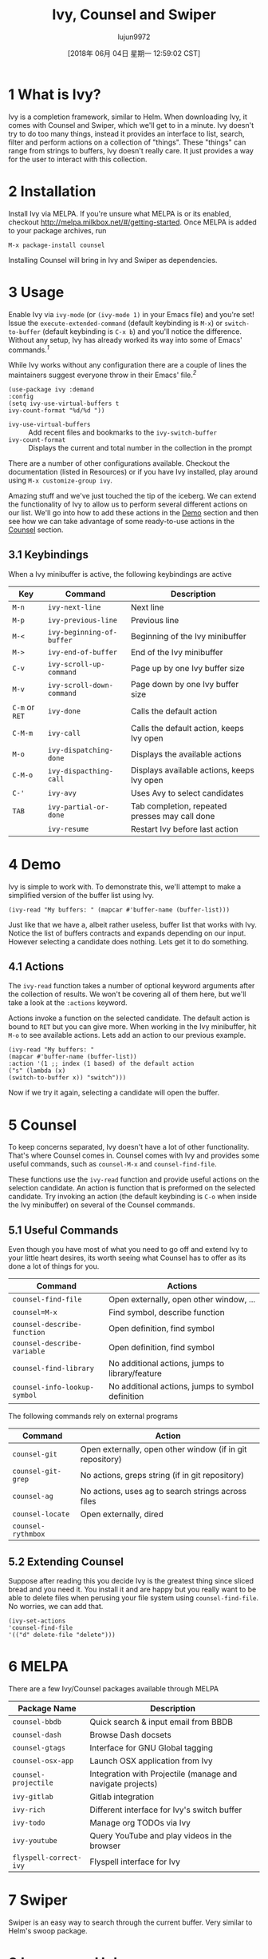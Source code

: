 #+TITLE: Ivy, Counsel and Swiper
#+URL: https://writequit.org/denver-emacs/presentations/2017-04-11-ivy.html
#+AUTHOR: lujun9972
#+TAGS: raw
#+DATE: [2018年 06月 04日 星期一 12:59:02 CST]
#+LANGUAGE:  zh-CN
#+OPTIONS:  H:6 num:nil toc:t \n:nil ::t |:t ^:nil -:nil f:t *:t <:nil

* 1 What is Ivy?
   :PROPERTIES:
   :CUSTOM_ID: org121eea9
   :END:

Ivy is a completion framework, similar to Helm. When downloading
Ivy, it comes with Counsel and Swiper, which we'll get to in a
minute. Ivy doesn't try to do too many things, instead it provides
an interface to list, search, filter and perform actions on a
collection of "things". These "things" can range from strings to
buffers, Ivy doesn't really care. It just provides a way for the
user to interact with this collection.

* 2 Installation
   :PROPERTIES:
   :CUSTOM_ID: orgc2d4898
   :END:

Install Ivy via MELPA. If you're unsure what MELPA is or its
enabled, checkout [[http://melpa.milkbox.net/#/getting-started]]. Once
MELPA is added to your package archives, run

#+BEGIN_EXAMPLE
     M-x package-install counsel
#+END_EXAMPLE

Installing Counsel will bring in Ivy and Swiper as dependencies.

* 3 Usage
   :PROPERTIES:
   :CUSTOM_ID: orgac4d444
   :END:

Enable Ivy via =ivy-mode= (or =(ivy-mode 1)= in your Emacs file) and
you're set! Issue the =execute-extended-command= (default keybinding
is =M-x=) or =switch-to-buffer= (default keybinding is =C-x b=) and
you'll notice the difference. Without any setup, Ivy has already
worked its way into some of Emacs' commands.^{[[fn.1][1]]}

[[file:files/m-x-usage.gif]]

While Ivy works without any configuration there are a couple of
lines the maintainers suggest everyone throw in their Emacs'
file.^{[[fn.2][2]]}

#+BEGIN_EXAMPLE
     (use-package ivy :demand
     :config
     (setq ivy-use-virtual-buffers t
     ivy-count-format "%d/%d "))
#+END_EXAMPLE

- =ivy-use-virtual-buffers= :: Add recent files and bookmarks to the
  =ivy-switch-buffer=
- =ivy-count-format= :: Displays the current and total number in the
  collection in the prompt

There are a number of other configurations available. Checkout the
documentation (listed in Resources) or if you have Ivy installed,
play around using =M-x customize-group ivy=.

Amazing stuff and we've just touched the tip of the iceberg. We can
extend the functionality of Ivy to allow us to perform several
different actions on our list. We'll go into how to add these
actions in the [[#org13b1c6d][Demo]] section and then see how we can take advantage
of some ready-to-use actions in the [[#org2d4e119][Counsel]] section.

** 3.1 Keybindings
    :PROPERTIES:
    :CUSTOM_ID: org932cd86
    :END:

When a Ivy minibuffer is active, the following keybindings are
active

| Key              | Command                     | Description                                      |
|------------------+-----------------------------+--------------------------------------------------|
| =M-n=            | =ivy-next-line=             | Next line                                        |
| =M-p=            | =ivy-previous-line=         | Previous line                                    |
| =M-<=            | =ivy-beginning-of-buffer=   | Beginning of the Ivy minibuffer                  |
| =M->=            | =ivy-end-of-buffer=         | End of the Ivy minibuffer                        |
| =C-v=            | =ivy-scroll-up-command=     | Page up by one Ivy buffer size                   |
| =M-v=            | =ivy-scroll-down-command=   | Page down by one Ivy buffer size                 |
| =C-m= or =RET=   | =ivy-done=                  | Calls the default action                         |
| =C-M-m=          | =ivy-call=                  | Calls the default action, keeps Ivy open         |
| =M-o=            | =ivy-dispatching-done=      | Displays the available actions                   |
| =C-M-o=          | =ivy-dispacthing-call=      | Displays available actions, keeps Ivy open       |
| =C-'=            | =ivy-avy=                   | Uses Avy to select candidates                    |
| =TAB=            | =ivy-partial-or-done=       | Tab completion, repeated presses may call done   |
|                  | =ivy-resume=                | Restart Ivy before last action                   |

* 4 Demo
   :PROPERTIES:
   :CUSTOM_ID: org13b1c6d
   :END:

Ivy is simple to work with. To demonstrate this, we'll attempt
to make a simplified version of the buffer list using Ivy.

#+BEGIN_EXAMPLE
     (ivy-read "My buffers: " (mapcar #'buffer-name (buffer-list)))
#+END_EXAMPLE

Just like that we have a, albeit rather useless, buffer list that
works with Ivy. Notice the list of buffers contracts and expands
depending on our input. However selecting a candidate does
nothing. Lets get it to do something.

** 4.1 Actions
    :PROPERTIES:
    :CUSTOM_ID: org29359ae
    :END:

The =ivy-read= function takes a number of optional keyword
arguments after the collection of results. We won't be covering all
of them here, but we'll take a look at the =:actions= keyword.

Actions invoke a function on the selected candidate. The default
action is bound to =RET= but you can give more. When working in the
Ivy minibuffer, hit =M-o= to see available actions. Lets add an
action to our previous example.

#+BEGIN_EXAMPLE
     (ivy-read "My buffers: "
     (mapcar #'buffer-name (buffer-list))
     :action '(1 ;; index (1 based) of the default action
     ("s" (lambda (x)
     (switch-to-buffer x)) "switch")))
#+END_EXAMPLE

Now if we try it again, selecting a candidate will open the buffer.

* 5 Counsel
   :PROPERTIES:
   :CUSTOM_ID: org2d4e119
   :END:

To keep concerns separated, Ivy doesn't have a lot of other
functionality. That's where Counsel comes in. Counsel comes with Ivy
and provides some useful commands, such as =counsel-M-x= and
=counsel-find-file=.

These functions use the =ivy-read= function and provide useful
actions on the selection candidate. An action is function that is
preformed on the selected candidate. Try invoking an action (the
default keybinding is =C-o= when inside the Ivy minibuffer) on
several of the Counsel commands.

[[file:files/action.gif]]

** 5.1 Useful Commands
    :PROPERTIES:
    :CUSTOM_ID: org0be1c7d
    :END:

Even though you have most of what you need to go off and extend Ivy
to your little heart desires, its worth seeing what Counsel has to
offer as its done a lot of things for you.

| Command                        | Actions                                             |
|--------------------------------+-----------------------------------------------------|
| =counsel-find-file=            | Open externally, open other window, ...             |
| =counsel=M-x=                  | Find symbol, describe function                      |
| =counsel-describe-function=    | Open definition, find symbol                        |
| =counsel-describe-variable=    | Open definition, find symbol                        |
| =counsel-find-library=         | No additional actions, jumps to library/feature     |
| =counsel-info-lookup-symbol=   | No additional actions, jumps to symbol definition   |

The following commands rely on external programs

| Command              | Action                                                      |
|----------------------+-------------------------------------------------------------|
| =counsel-git=        | Open externally, open other window (if in git repository)   |
| =counsel-git-grep=   | No actions, greps string (if in git repository)             |
| =counsel-ag=         | No actions, uses ag to search strings across files          |
| =counsel-locate=     | Open externally, dired                                      |
| =counsel-rythmbox=   |                                                             |

** 5.2 Extending Counsel
    :PROPERTIES:
    :CUSTOM_ID: org5467c13
    :END:

Suppose after reading this you decide Ivy is the greatest thing
since sliced bread and you need it. You install it and are happy
but you really want to be able to delete files when perusing your
file system using =counsel-find-file=. No worries, we can add that.

#+BEGIN_EXAMPLE
     (ivy-set-actions
     'counsel-find-file
     '(("d" delete-file "delete")))
#+END_EXAMPLE

* 6 MELPA
   :PROPERTIES:
   :CUSTOM_ID: org01d3391
   :END:

There are a few Ivy/Counsel packages available through MELPA

| Package Name             | Description                                                  |
|--------------------------+--------------------------------------------------------------|
| =counsel-bbdb=           | Quick search & input email from BBDB                         |
| =counsel-dash=           | Browse Dash docsets                                          |
| =counsel-gtags=          | Interface for GNU Global tagging                             |
| =counsel-osx-app=        | Launch OSX application from Ivy                              |
| =counsel-projectile=     | Integration with Projectile (manage and navigate projects)   |
| =ivy-gitlab=             | Gitlab integration                                           |
| =ivy-rich=               | Different interface for Ivy's switch buffer                  |
| =ivy-todo=               | Manage org TODOs via Ivy                                     |
| =ivy-youtube=            | Query YouTube and play videos in the browser                 |
| =flyspell-correct-ivy=   | Flyspell interface for Ivy                                   |

* 7 Swiper
   :PROPERTIES:
   :CUSTOM_ID: org2a0607f
   :END:

Swiper is an easy way to search through the current buffer. Very
similar to Helm's swoop package.

[[file:files/swiper.gif]]

* 8 Ivy versus Helm
   :PROPERTIES:
   :CUSTOM_ID: org799b785
   :END:

I only used Helm for a very short period of time so I'm unable to
provide compare the two fairly. I never ran into issues with Helm
when I did run it. The one thing I can say was there was always a
nagging feeling that I wasn't using Helm to its full potential. It
felt like I had my hands on a finely crafted ninja sword that could
slay even the mightiest of foes with a single, effortless slash and
I was using it to chop vegetables.

Ivy has always felt simple and does exactly what I need it to. Its
stayed out of my way for the most part and made some tasks, like
switching between buffers and finding files, easy.

* 9 Resources
   :PROPERTIES:
   :CUSTOM_ID: org75d9679
   :END:

- Github :: [[https://github.com/abo-abo/swiper]]
- Documentation :: [[http://oremacs.com/swiper/]]
- From Helm, to Ivy :: [[https://sam217pa.github.io/2016/09/13/from-helm-to-ivy/]]

* Footnotes:

** fn.1
Emacs provides the variable, =completing-read-function=, for
the user to set what completion framework to use. When invoking
=ivy-mode=, it sets this variable to =ivy-completing-read=. For
those curious, try enabling and disabling Ivy and call the
=completing-read= function to see the differences.


** fn.1
Not familiar with use-package? No worries, just grab the =(setq  ...)= expression and plop it in your configuration file where
appropriate. However, if you haven't started using it, you
should. I won't go into it here, but I highly recommend checking
out [[https://github.com/jwiegley/use-package]].

